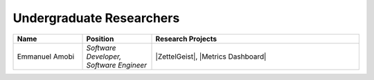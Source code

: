 Undergraduate Researchers
^^^^^^^^^^^^^^^^^^^^^^^^^
.. list-table::
   :widths: 10 10 30
   :header-rows: 1

   *
        - Name
        - Position
        - Research Projects

   *
        - Emmanuel Amobi
        - *Software Developer, Software Engineer*
        - |ZettelGeist|, |Metrics Dashboard|
